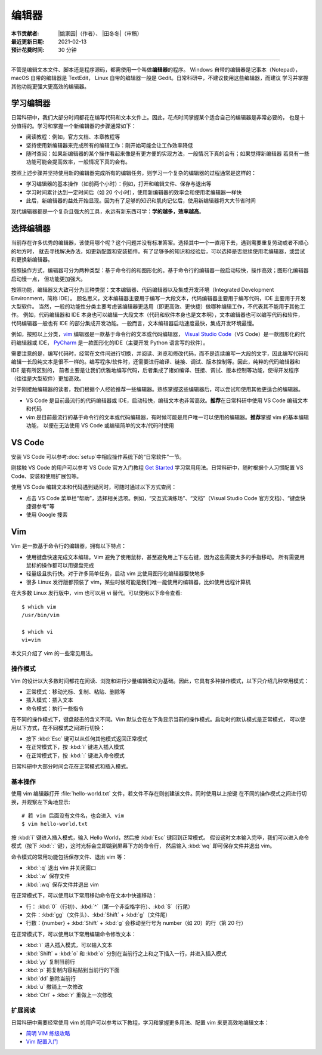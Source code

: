 编辑器
=======

:本节贡献者: |姚家园|\（作者）、
             |田冬冬|\（审稿）
:最近更新日期: 2021-02-13
:预计花费时间: 30 分钟

----

不管是编辑文本文件、脚本还是程序源码，都需使用一个叫做\ **编辑器**\ 的程序。
Windows 自带的编辑器是记事本（Notepad），macOS 自带的编辑器是 TextEdit，
Linux 自带的编辑器一般是 Gedit。日常科研中，不建议使用这些编辑器，而建议
学习并掌握其他功能更强大更高效的编辑器。

学习编辑器
----------

日常科研中，我们大部分时间都花在编写代码和文本文件上。因此，花点时间掌握某个适合自己的编辑器是非常必要的，
也是十分值得的。学习和掌握一个新编辑器的步骤通常如下：

- 阅读教程：例如，官方文档、本章教程等
- 坚持使用新编辑器来完成所有的编辑工作：刚开始可能会让工作效率降低
- 随时查阅：如果新编辑器的某个操作看起来像是有更方便的实现方法，一般情况下真的会有；如果觉得新编辑器
  若具有一些功能可能会提高效率，一般情况下真的会有。

按照上述步骤并坚持使用新的编辑器完成所有的编辑任务，则学习一个复杂的编辑器的过程通常是这样的：

- 学习编辑器的基本操作（如前两个小时）：例如，打开和编辑文件、保存与退出等
- 学习时间累计达到一定时间后（如 20 个小时），使用新编辑器的效率会和使用老编辑器一样快
- 此后，新编辑器的益处开始显现。因为有了足够的知识和肌肉记忆后，使用新编辑器将大大节省时间

现代编辑器都是一个复杂且强大的工具，永远有新东西可学：\ **学的越多，效率越高**\ 。

选择编辑器
----------

当前存在许多优秀的编辑器，该使用哪个呢？这个问题并没有标准答案。选择其中一个一直用下去，遇到需要重复劳动或者不顺心的地方时，
就去寻找解决办法，如更新配置和安装插件。有了足够多的知识和经验后，可以选择是否继续使用老编辑器，或尝试和更换新编辑器。

按照操作方式，编辑器可分为两种类型：基于命令行的和图形化的。基于命令行的编辑器一般启动较快，操作高效；图形化编辑器启动慢一点，
但功能更加强大。

按照功能，编辑器又大致可分为三种类型：文本编辑器、代码编辑器以及集成开发环境（Integrated Development Environment，简称 IDE）。
顾名思义，文本编辑器主要用于编写一大段文本，代码编辑器主要用于编写代码，IDE 主要用于开发大型软件。
当然，一般的功能性分类主要考虑该编辑器更适用（即更高效、更快捷）做哪种编辑工作，不代表其不能用于其他工作。
例如，代码编辑器和 IDE 本身也可以编辑一大段文本（代码和软件本身也是文本啊），文本编辑器也可以编写代码和软件，
代码编辑器一般也有 IDE 的部分集成开发功能。一般而言，文本编辑器启动速度最快，集成开发环境最慢。

例如，按照以上分类，`vim <https://www.vim.org/>`__ 编辑器是一款基于命令行的文本或代码编辑器，
`Visual Studio Code <https://code.visualstudio.com/>`__\ （VS Code）是一款图形化的代码编辑器或 IDE，
`PyCharm <https://www.jetbrains.com/pycharm/>`__ 是一款图形化的IDE（主要开发 Python 语言写的软件）。

需要注意的是，编写代码时，经常在文件间进行切换，并阅读、浏览和修改代码，而不是连续编写一大段的文字，因此编写代码和
编辑一长段纯文本是很不一样的。编写程序/软件时，还需要进行编译、链接、调试、版本控制等。因此，纯粹的代码编辑器和 IDE 是有所区别的，
前者主要是让我们优雅地编写代码，后者集成了诸如编译、链接、调试、版本控制等功能，使得开发程序（往往是大型软件）更加高效。

对于刚接触编辑器的读者，我们根据个人经验推荐一些编辑器。熟练掌握这些编辑器后，可以尝试和使用其他更适合的编辑器。

- VS Code 是目前最流行的代码编辑器或 IDE，启动较快，编辑文本也非常高效。\ **推荐**\ 在日常科研中使用 VS Code 编辑文本和代码
- vim 是目前最流行的基于命令行的文本或代码编辑器，有时候可能是用户唯一可以使用的编辑器。\ **推荐**\ 掌握 vim 的基本编辑功能，
  以便在无法使用 VS Code 或编辑简单的文本/代码时使用

VS Code
-------

安装 VS Code 可以参考\ :doc:`setup`\ 中相应操作系统下的“日常软件”一节。

刚接触 VS Code 的用户可以参考 VS Code 官方入门教程 `Get Started <https://code.visualstudio.com/docs/getstarted/introvideos>`__
学习常用用法。日常科研中，随时根据个人习惯配置 VS Code、安装和使用扩展包等。

使用 VS Code 编辑文本和代码遇到疑问时，可随时通过以下方式查阅：

- 点击 VS Code 菜单栏“帮助”，选择相关选项。例如，“交互式演练场”、“文档”（Visual Studio Code 官方文档）、“键盘快捷键参考”等
- 使用 Google 搜索

.. dropdown:: :fa:`exclamation-circle,mr-1` 安装 VS Code 中文语言包
   :container: + shadow
   :title: bg-info text-white font-weight-bold

   VS Code 的界面默认显示语言是英文，可以安装中文语言包。点击菜单栏“查看”后选择“命令面板”
   （快捷键：\ :kbd:`Ctrl` + :kbd:`Shift` + :kbd:`p`\ ），接着输入“configure display language”并按
   :kbd:`Enter` 键，然后选择“安装其他语言”。这时界面会跳转到插件商店并自动搜索其他语言，一般第一个就是中文，
   即 “Chinese (Simplified) Language Pack for Visual Studio Code”，点击安装就行了。
   安装完之后自动重启，界面就变成中文了。

.. dropdown:: :fa:`exclamation-circle,mr-1` 远程计算机中使用 VS Code
   :container: +shadow
   :title: bg-info text-white font-weight-bold

   编辑远程计算机文件的传统方法是先使用 ssh 命令登录到远程计算机，然后在远程计算机中使用 vim 编辑器编辑文件。

   现在，我们可以借助 VS Code 扩展包 Remote - SSH，使用 VS Code 编辑远程文件，这极大地提高编辑效率。
   这里简要介绍如何安装和使用该扩展包，可以参考 VS Code 官方文档 `ssh <https://code.visualstudio.com/docs/remote/ssh>`__
   了解详细用法。

   1.  安装 Remote - SSH 扩展包

       在“扩展”中，搜索“Remote - SSH”，点击安装。

       安装完之后，左下角导航栏会多一个类似 ``><`` 的远程连接图标。之后可以通过点击该图标来使用该扩展包。

   2.  配置远程计算机的 SSH 主机

       一般情况下，远程计算机已安装 SSH 服务器，本地计算机已安装 SSH 客户端。我们还需要配置基于密钥的认证，
       这也是 VS Code 官方推荐的认证方式。以下命令假设本地和远程计算机都是 Linux 或 macOS 系统，
       远程计算机的 IP 地址是 192.168.1.100，用户在远程计算机中的用户名是 seismo-learn。

       本地计算机下，运行以下命令生成 SSH 密钥::

           $ ssh-keygen -t rsa -f ~/.ssh/id_rsa-remote-ssh

       该命令产生的一对 SSH 密钥分别位于 :file:`~/.ssh/id_rsa-remote-ssh` 和 :file:`~/.ssh/id_rsa-remote-ssh.pub` 文件中。
       前者是私钥文件，不能泄露；后者是公钥文件，需要告诉远程计算机。
      
       运行以下命令将公钥复制到远程计算机中（需用户输入远程计算机的密码）::

           $ ssh-copy-id -i ~/.ssh/id_rsa-remote-ssh.pub seismo-learn@192.168.1.100

       该命令会把本地的公钥以追加的方式复制到远程计算机的 :file:`~/.ssh/authorized_keys` 文件中，并给远程计算机
       中的用户家目录、:file:`~/.ssh` 目录以及 :file:`~/.ssh/authorized_keys` 设置合适的权限。
       若远程计算机或本地计算机是 Windows 系统，请参考
       `Quick start: Using SSH keys <https://code.visualstudio.com/docs/remote/troubleshooting#_quick-start-using-ssh-keys>`__
       进行配置。

       在终端中输入以下命令，验证是否配置是否成功，即可以登录远程计算机（用户需替换自己的远程计算机用户名和 IP 地址）::

           $ ssh seismo-learn@192.168.1.100

   3.  编辑远程文件

       点击左下角的远程连接图标，选择“Remote-SSH: Connect to Host”，输入 seismo-learn@192.168.1.100
       便可使用 VS Code 编辑远程计算机中的文件了。

   4.  退出远程连接

       文件编辑完毕后，选择菜单栏“文件”中的“关闭远程连接”，或者直接关闭 VS Code，就可以退出远程连接。

   .. tip::

      如果需要经常连接远程计算机，可以使用 SSH 配置文件。
      
      在活动栏中选择“远程资源管理器”，点击“配置”后选择 :file:`~/.ssh/config` 配置文件，按照以下格式
      添加相关信息到该文件中::

          Host seismology
              User seismo-learn
              HostName 192.168.1.100
              IdentityFile ~/.ssh/id_rsa-remote-ssh

      第一列是关键词，如 Host、User、HostName、IdentityFile，第二列是对应的值。seismology
      是用户自定义的远程主机标识，其他三个值同上文。可以按照该格式，向该文件中添加多个远程计算机。

      点击左下角的远程连接图标，选择“Remote-SSH: Connect to Host”，点击“seismology”就可以登录远程计算机了。
      也可以通过“远程资源管理器”，点击“seismology”登录远程计算机。

   .. tip::

      如果远程计算机使用的 Shell 是 Bash，本地计算机是 Zsh，可能遇到无法启动 VS Code 的终端的问题。
      此时，需要修改一下配置文件以正确启动终端。
      
      打开命令面板，输入 Remote-SSH: Settings，搜索 terminal.integrated.shell.linux，将 "/bin/zsh"
      改为 "/bin/bash" 即可。详情请参考
      `microsoft/vscode-remote-release issues #38 <https://github.com/microsoft/vscode-remote-release/issues/38>`__

Vim
----

Vim 是一款基于命令行的编辑器，拥有以下特点：

- 使用键盘快速完成文本编辑。Vim 避免了使用鼠标，甚至避免用上下左右键，因为这些需要太多的手指移动。
  所有需要用鼠标的操作都可以用键盘完成
- 轻量级且执行快。对于许多简单任务，启动 vim 比使用图形化编辑器要快地多
- 很多 Linux 发行版都预装了 vim，某些时候可能是我们唯一能使用的编辑器，比如使用远程计算机

在大多数 Linux 发行版中，vim 也可以用 vi 替代。可以使用以下命令查看::

    $ which vim
    /usr/bin/vim

    $ which vi                          
    vi=vim

本文只介绍了 vim 的一些常见用法。

操作模式
^^^^^^^^^

Vim 的设计以大多数时间都花在阅读、浏览和进行少量编辑改动为基础。因此，它具有多种操作模式，以下只介绍几种常用模式：

- 正常模式：移动光标、复制、粘贴、删除等
- 插入模式：插入文本
- 命令模式：执行一些指令

在不同的操作模式下，键盘敲击的含义不同。Vim 默认会在左下角显示当前的操作模式。启动时的默认模式是正常模式，
可以使用以下方式，在不同模式之间进行切换：

- 按下 :kbd:`Esc` 键可以从任何其他模式返回正常模式
- 在正常模式下，按 :kbd:`i` 键进入插入模式
- 在正常模式下，按 :kbd:`:` 键进入命令模式

日常科研中大部分时间会花在正常模式和插入模式。

基本操作
^^^^^^^^

使用 vim 编辑器打开 :file:`hello-world.txt` 文件，若文件不存在则创建该文件。同时使用以上按键
在不同的操作模式之间进行切换，并观察左下角地显示::

    # 若 vim 后面没有文件名，也会进入 vim
    $ vim hello-world.txt

按 :kbd:`i` 键进入插入模式，输入 Hello World，然后按 :kbd:`Esc` 键回到正常模式。
假设这时文本输入完毕，我们可以进入命令模式（按下 :kbd:`:` 键），这时光标会立即跳到屏幕下方的命令行，
然后输入 :kbd:`wq` 即可保存文件并退出 vim。

命令模式的常用功能包括保存文件、退出 vim 等：

- :kbd:`:q` 退出 vim 并关闭窗口
- :kbd:`:w` 保存文件
- :kbd:`:wq` 保存文件并退出 vim

在正常模式下，可以使用以下常用移动命令在文本中快速移动：

- 行： \ :kbd:`0`\ （行初）、\ :kbd:`^`\ （第一个非空格字符）、\ :kbd:`$`\ （行尾）
- 文件：\ :kbd:`gg`\ （文件头）、\ :kbd:`Shift` + :kbd:`g`\ （文件尾）
- 行数：{number} + :kbd:`Shift` + :kbd:`g` 会移动至行号为 number（如 20）的行（第 20 行）

在正常模式下，可以使用以下常用编辑命令修改文本：

- :kbd:`i` 进入插入模式，可以输入文本
- :kbd:`Shift` + :kbd:`o` 和 :kbd:`o` 分别在当前行之上和之下插入一行，并进入插入模式
- :kbd:`yy` 复制当前行
- :kbd:`p` 把复制内容粘贴到当前行的下面
- :kbd:`dd` 删除当前行
- :kbd:`u` 撤销上一次修改
- :kbd:`Ctrl` + :kbd:`r` 重做上一次修改

扩展阅读
^^^^^^^^^

日常科研中需要经常使用 vim 的用户可以参考以下教程，学习和掌握更多用法、配置 vim 来更高效地编辑文本：

- `简明 VIM 练级攻略 <https://coolshell.cn/articles/5426.html>`__
- `Vim 配置入门 <http://www.ruanyifeng.com/blog/2018/09/vimrc.html>`__
